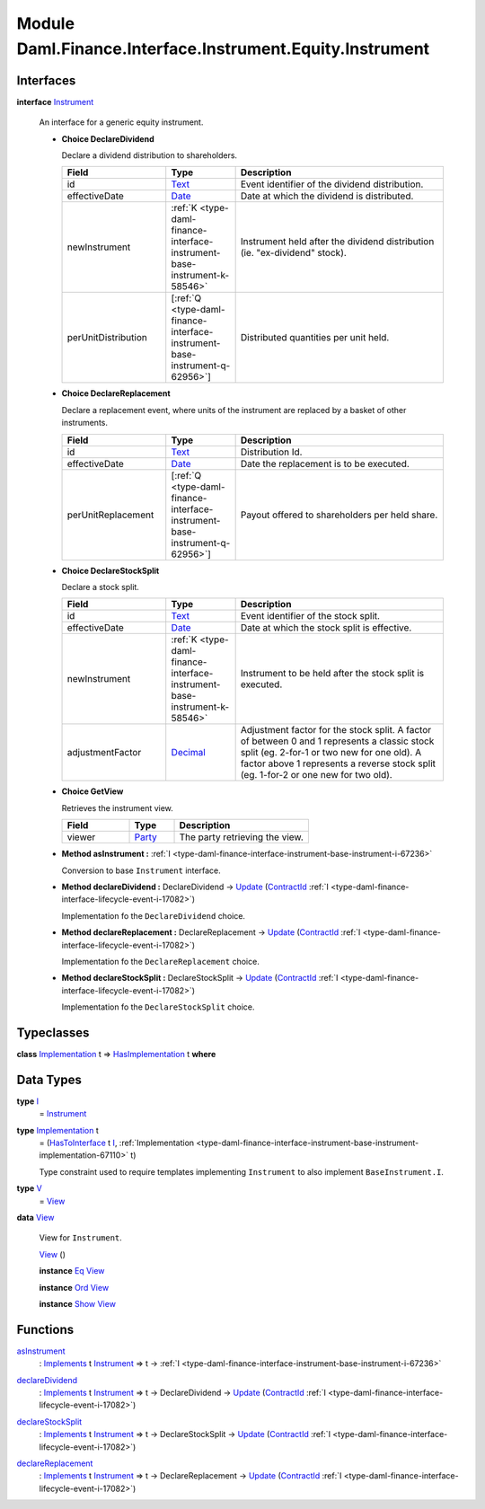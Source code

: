.. Copyright (c) 2022 Digital Asset (Switzerland) GmbH and/or its affiliates. All rights reserved.
.. SPDX-License-Identifier: Apache-2.0

.. _module-daml-finance-interface-instrument-equity-instrument-13224:

Module Daml.Finance.Interface.Instrument.Equity.Instrument
==========================================================

Interfaces
----------

.. _type-daml-finance-interface-instrument-equity-instrument-instrument-99859:

**interface** `Instrument <type-daml-finance-interface-instrument-equity-instrument-instrument-99859_>`_

  An interface for a generic equity instrument\.
  
  + **Choice DeclareDividend**
    
    Declare a dividend distribution to shareholders\.
    
    .. list-table::
       :widths: 15 10 30
       :header-rows: 1
    
       * - Field
         - Type
         - Description
       * - id
         - `Text <https://docs.daml.com/daml/stdlib/Prelude.html#type-ghc-types-text-51952>`_
         - Event identifier of the dividend distribution\.
       * - effectiveDate
         - `Date <https://docs.daml.com/daml/stdlib/Prelude.html#type-da-internal-lf-date-32253>`_
         - Date at which the dividend is distributed\.
       * - newInstrument
         - :ref:`K <type-daml-finance-interface-instrument-base-instrument-k-58546>`
         - Instrument held after the dividend distribution (ie\. \"ex\-dividend\" stock)\.
       * - perUnitDistribution
         - \[:ref:`Q <type-daml-finance-interface-instrument-base-instrument-q-62956>`\]
         - Distributed quantities per unit held\.
  
  + **Choice DeclareReplacement**
    
    Declare a replacement event, where units of the instrument are replaced by a basket of other instruments\.
    
    .. list-table::
       :widths: 15 10 30
       :header-rows: 1
    
       * - Field
         - Type
         - Description
       * - id
         - `Text <https://docs.daml.com/daml/stdlib/Prelude.html#type-ghc-types-text-51952>`_
         - Distribution Id\.
       * - effectiveDate
         - `Date <https://docs.daml.com/daml/stdlib/Prelude.html#type-da-internal-lf-date-32253>`_
         - Date the replacement is to be executed\.
       * - perUnitReplacement
         - \[:ref:`Q <type-daml-finance-interface-instrument-base-instrument-q-62956>`\]
         - Payout offered to shareholders per held share\.
  
  + **Choice DeclareStockSplit**
    
    Declare a stock split\.
    
    .. list-table::
       :widths: 15 10 30
       :header-rows: 1
    
       * - Field
         - Type
         - Description
       * - id
         - `Text <https://docs.daml.com/daml/stdlib/Prelude.html#type-ghc-types-text-51952>`_
         - Event identifier of the stock split\.
       * - effectiveDate
         - `Date <https://docs.daml.com/daml/stdlib/Prelude.html#type-da-internal-lf-date-32253>`_
         - Date at which the stock split is effective\.
       * - newInstrument
         - :ref:`K <type-daml-finance-interface-instrument-base-instrument-k-58546>`
         - Instrument to be held after the stock split is executed\.
       * - adjustmentFactor
         - `Decimal <https://docs.daml.com/daml/stdlib/Prelude.html#type-ghc-types-decimal-18135>`_
         - Adjustment factor for the stock split\. A factor of between 0 and 1 represents a classic stock split (eg\. 2\-for\-1 or two new for one old)\. A factor above 1 represents a reverse stock split (eg\. 1\-for\-2 or one new for two old)\.
  
  + **Choice GetView**
    
    Retrieves the instrument view\.
    
    .. list-table::
       :widths: 15 10 30
       :header-rows: 1
    
       * - Field
         - Type
         - Description
       * - viewer
         - `Party <https://docs.daml.com/daml/stdlib/Prelude.html#type-da-internal-lf-party-57932>`_
         - The party retrieving the view\.
  
  + **Method asInstrument \:** :ref:`I <type-daml-finance-interface-instrument-base-instrument-i-67236>`
    
    Conversion to base ``Instrument`` interface\.
  
  + **Method declareDividend \:** DeclareDividend \-\> `Update <https://docs.daml.com/daml/stdlib/Prelude.html#type-da-internal-lf-update-68072>`_ (`ContractId <https://docs.daml.com/daml/stdlib/Prelude.html#type-da-internal-lf-contractid-95282>`_ :ref:`I <type-daml-finance-interface-lifecycle-event-i-17082>`)
    
    Implementation fo the ``DeclareDividend`` choice\.
  
  + **Method declareReplacement \:** DeclareReplacement \-\> `Update <https://docs.daml.com/daml/stdlib/Prelude.html#type-da-internal-lf-update-68072>`_ (`ContractId <https://docs.daml.com/daml/stdlib/Prelude.html#type-da-internal-lf-contractid-95282>`_ :ref:`I <type-daml-finance-interface-lifecycle-event-i-17082>`)
    
    Implementation fo the ``DeclareReplacement`` choice\.
  
  + **Method declareStockSplit \:** DeclareStockSplit \-\> `Update <https://docs.daml.com/daml/stdlib/Prelude.html#type-da-internal-lf-update-68072>`_ (`ContractId <https://docs.daml.com/daml/stdlib/Prelude.html#type-da-internal-lf-contractid-95282>`_ :ref:`I <type-daml-finance-interface-lifecycle-event-i-17082>`)
    
    Implementation fo the ``DeclareStockSplit`` choice\.

Typeclasses
-----------

.. _class-daml-finance-interface-instrument-equity-instrument-hasimplementation-48374:

**class** `Implementation <type-daml-finance-interface-instrument-equity-instrument-implementation-8194_>`_ t \=\> `HasImplementation <class-daml-finance-interface-instrument-equity-instrument-hasimplementation-48374_>`_ t **where**


Data Types
----------

.. _type-daml-finance-interface-instrument-equity-instrument-i-74160:

**type** `I <type-daml-finance-interface-instrument-equity-instrument-i-74160_>`_
  \= `Instrument <type-daml-finance-interface-instrument-equity-instrument-instrument-99859_>`_

.. _type-daml-finance-interface-instrument-equity-instrument-implementation-8194:

**type** `Implementation <type-daml-finance-interface-instrument-equity-instrument-implementation-8194_>`_ t
  \= (`HasToInterface <https://docs.daml.com/daml/stdlib/Prelude.html#class-da-internal-interface-hastointerface-68104>`_ t `I <type-daml-finance-interface-instrument-equity-instrument-i-74160_>`_, :ref:`Implementation <type-daml-finance-interface-instrument-base-instrument-implementation-67110>` t)
  
  Type constraint used to require templates implementing ``Instrument`` to also implement ``BaseInstrument.I``\.

.. _type-daml-finance-interface-instrument-equity-instrument-v-19687:

**type** `V <type-daml-finance-interface-instrument-equity-instrument-v-19687_>`_
  \= `View <type-daml-finance-interface-instrument-equity-instrument-view-54781_>`_

.. _type-daml-finance-interface-instrument-equity-instrument-view-54781:

**data** `View <type-daml-finance-interface-instrument-equity-instrument-view-54781_>`_

  View for ``Instrument``\.
  
  .. _constr-daml-finance-interface-instrument-equity-instrument-view-37680:
  
  `View <constr-daml-finance-interface-instrument-equity-instrument-view-37680_>`_ ()
  
  
  **instance** `Eq <https://docs.daml.com/daml/stdlib/Prelude.html#class-ghc-classes-eq-22713>`_ `View <type-daml-finance-interface-instrument-equity-instrument-view-54781_>`_
  
  **instance** `Ord <https://docs.daml.com/daml/stdlib/Prelude.html#class-ghc-classes-ord-6395>`_ `View <type-daml-finance-interface-instrument-equity-instrument-view-54781_>`_
  
  **instance** `Show <https://docs.daml.com/daml/stdlib/Prelude.html#class-ghc-show-show-65360>`_ `View <type-daml-finance-interface-instrument-equity-instrument-view-54781_>`_

Functions
---------

.. _function-daml-finance-interface-instrument-equity-instrument-asinstrument-86269:

`asInstrument <function-daml-finance-interface-instrument-equity-instrument-asinstrument-86269_>`_
  \: `Implements <https://docs.daml.com/daml/stdlib/Prelude.html#type-da-internal-interface-implements-92077>`_ t `Instrument <type-daml-finance-interface-instrument-equity-instrument-instrument-99859_>`_ \=\> t \-\> :ref:`I <type-daml-finance-interface-instrument-base-instrument-i-67236>`

.. _function-daml-finance-interface-instrument-equity-instrument-declaredividend-19644:

`declareDividend <function-daml-finance-interface-instrument-equity-instrument-declaredividend-19644_>`_
  \: `Implements <https://docs.daml.com/daml/stdlib/Prelude.html#type-da-internal-interface-implements-92077>`_ t `Instrument <type-daml-finance-interface-instrument-equity-instrument-instrument-99859_>`_ \=\> t \-\> DeclareDividend \-\> `Update <https://docs.daml.com/daml/stdlib/Prelude.html#type-da-internal-lf-update-68072>`_ (`ContractId <https://docs.daml.com/daml/stdlib/Prelude.html#type-da-internal-lf-contractid-95282>`_ :ref:`I <type-daml-finance-interface-lifecycle-event-i-17082>`)

.. _function-daml-finance-interface-instrument-equity-instrument-declarestocksplit-95101:

`declareStockSplit <function-daml-finance-interface-instrument-equity-instrument-declarestocksplit-95101_>`_
  \: `Implements <https://docs.daml.com/daml/stdlib/Prelude.html#type-da-internal-interface-implements-92077>`_ t `Instrument <type-daml-finance-interface-instrument-equity-instrument-instrument-99859_>`_ \=\> t \-\> DeclareStockSplit \-\> `Update <https://docs.daml.com/daml/stdlib/Prelude.html#type-da-internal-lf-update-68072>`_ (`ContractId <https://docs.daml.com/daml/stdlib/Prelude.html#type-da-internal-lf-contractid-95282>`_ :ref:`I <type-daml-finance-interface-lifecycle-event-i-17082>`)

.. _function-daml-finance-interface-instrument-equity-instrument-declarereplacement-33010:

`declareReplacement <function-daml-finance-interface-instrument-equity-instrument-declarereplacement-33010_>`_
  \: `Implements <https://docs.daml.com/daml/stdlib/Prelude.html#type-da-internal-interface-implements-92077>`_ t `Instrument <type-daml-finance-interface-instrument-equity-instrument-instrument-99859_>`_ \=\> t \-\> DeclareReplacement \-\> `Update <https://docs.daml.com/daml/stdlib/Prelude.html#type-da-internal-lf-update-68072>`_ (`ContractId <https://docs.daml.com/daml/stdlib/Prelude.html#type-da-internal-lf-contractid-95282>`_ :ref:`I <type-daml-finance-interface-lifecycle-event-i-17082>`)
